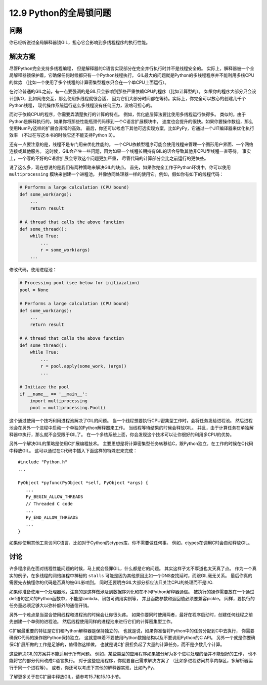 ============================
12.9 Python的全局锁问题
============================

----------
问题
----------
你已经听说过全局解释器锁GIL，担心它会影响到多线程程序的执行性能。

----------
解决方案
----------
尽管Python完全支持多线程编程，
但是解释器的C语言实现部分在完全并行执行时并不是线程安全的。
实际上，解释器被一个全局解释器锁保护着，它确保任何时候都只有一个Python线程执行。
GIL最大的问题就是Python的多线程程序并不能利用多核CPU的优势
（比如一个使用了多个线程的计算密集型程序只会在一个单CPU上面运行）。

在讨论普通的GIL之前，有一点要强调的是GIL只会影响到那些严重依赖CPU的程序（比如计算型的）。
如果你的程序大部分只会设计到I/O，比如网络交互，那么使用多线程就很合适，
因为它们大部分时间都在等待。实际上，你完全可以放心的创建几千个Python线程，
现代操作系统运行这么多线程没有任何压力，没啥可担心的。

而对于依赖CPU的程序，你需要弄清楚执行的计算的特点。
例如，优化底层算法要比使用多线程运行快得多。
类似的，由于Python是解释执行的，如果你将那些性能瓶颈代码移到一个C语言扩展模块中，
速度也会提升的很快。如果你要操作数组，那么使用NumPy这样的扩展会非常的高效。
最后，你还可以考虑下其他可选实现方案，比如PyPy，它通过一个JIT编译器来优化执行效率
（不过在写这本书的时候它还不能支持Python 3）。

还有一点要注意的是，线程不是专门用来优化性能的。
一个CPU依赖型程序可能会使用线程来管理一个图形用户界面、一个网络连接或其他服务。
这时候，GIL会产生一些问题，因为如果一个线程长期持有GIL的话会导致其他非CPU型线程一直等待。
事实上，一个写的不好的C语言扩展会导致这个问题更加严重，
尽管代码的计算部分会比之前运行的更快些。

说了这么多，现在想说的是我们有两种策略来解决GIL的缺点。
首先，如果你完全工作于Python环境中，你可以使用 ``multiprocessing`` 模块来创建一个进程池，
并像协同处理器一样的使用它。例如，假如你有如下的线程代码：

.. code-block:: python

    # Performs a large calculation (CPU bound)
    def some_work(args):
        ...
        return result

    # A thread that calls the above function
    def some_thread():
        while True:
            ...
            r = some_work(args)
        ...

修改代码，使用进程池：

.. code-block:: python

    # Processing pool (see below for initiazation)
    pool = None

    # Performs a large calculation (CPU bound)
    def some_work(args):
        ...
        return result

    # A thread that calls the above function
    def some_thread():
        while True:
            ...
            r = pool.apply(some_work, (args))
            ...

    # Initiaze the pool
    if __name__ == '__main__':
        import multiprocessing
        pool = multiprocessing.Pool()

这个通过使用一个技巧利用进程池解决了GIL的问题。
当一个线程想要执行CPU密集型工作时，会将任务发给进程池。
然后进程池会在另外一个进程中启动一个单独的Python解释器来工作。
当线程等待结果的时候会释放GIL。
并且，由于计算任务在单独解释器中执行，那么就不会受限于GIL了。
在一个多核系统上面，你会发现这个技术可以让你很好的利用多CPU的优势。

另外一个解决GIL的策略是使用C扩展编程技术。
主要思想是将计算密集型任务转移给C，跟Python独立，在工作的时候在C代码中释放GIL。
这可以通过在C代码中插入下面这样的特殊宏来完成：

::

    #include "Python.h"
    ...

    PyObject *pyfunc(PyObject *self, PyObject *args) {
       ...
       Py_BEGIN_ALLOW_THREADS
       // Threaded C code
       ...
       Py_END_ALLOW_THREADS
       ...
    }

如果你使用其他工具访问C语言，比如对于Cython的ctypes库，你不需要做任何事。
例如，ctypes在调用C时会自动释放GIL。

----------
讨论
----------
许多程序员在面对线程性能问题的时候，马上就会怪罪GIL，什么都是它的问题。
其实这样子太不厚道也太天真了点。
作为一个真实的例子，在多线程的网络编程中神秘的 ``stalls``
可能是因为其他原因比如一个DNS查找延时，而跟GIL毫无关系。
最后你真的需要先去搞懂你的代码是否真的被GIL影响到。
同时还要明白GIL大部分都应该只关注CPU的处理而不是I/O.

如果你准备使用一个处理器池，注意的是这样做涉及到数据序列化和在不同Python解释器通信。
被执行的操作需要放在一个通过def语句定义的Python函数中，不能是lambda、闭包可调用实例等，
并且函数参数和返回值必须要兼容pickle。
同样，要执行的任务量必须足够大以弥补额外的通信开销。

另外一个难点是当混合使用线程和进程池的时候会让你很头疼。
如果你要同时使用两者，最好在程序启动时，创建任何线程之前先创建一个单例的进程池。
然后线程使用同样的进程池来进行它们的计算密集型工作。

C扩展最重要的特征是它们和Python解释器是保持独立的。
也就是说，如果你准备将Python中的任务分配到C中去执行，
你需要确保C代码的操作跟Python保持独立，
这就意味着不要使用Python数据结构以及不要调用Python的C API。
另外一个就是你要确保C扩展所做的工作是足够的，值得你这样做。
也就是说C扩展担负起了大量的计算任务，而不是少数几个计算。

这些解决GIL的方案并不能适用于所有问题。
例如，某些类型的应用程序如果被分解为多个进程处理的话并不能很好的工作，
也不能将它的部分代码改成C语言执行。
对于这些应用程序，你就要自己需求解决方案了
（比如多进程访问共享内存区，多解析器运行于同一个进程等）。
或者，你还可以考虑下其他的解释器实现，比如PyPy。

了解更多关于在C扩展中释放GIL，请参考15.7和15.10小节。
